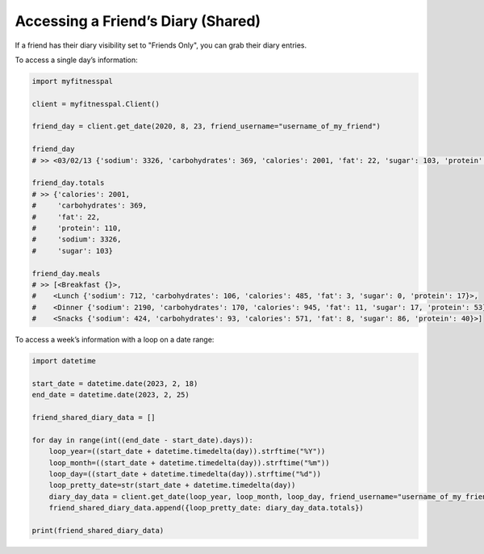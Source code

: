 Accessing a Friend’s Diary (Shared)
===================================

If a friend has their diary visibility set to "Friends Only", you can grab their
diary entries.

To access a single day’s information:

.. code:: python

    import myfitnesspal

    client = myfitnesspal.Client()

    friend_day = client.get_date(2020, 8, 23, friend_username="username_of_my_friend")

    friend_day
    # >> <03/02/13 {'sodium': 3326, 'carbohydrates': 369, 'calories': 2001, 'fat': 22, 'sugar': 103, 'protein': 110}>

    friend_day.totals
    # >> {'calories': 2001,
    #     'carbohydrates': 369,
    #     'fat': 22,
    #     'protein': 110,
    #     'sodium': 3326,
    #     'sugar': 103}

    friend_day.meals
    # >> [<Breakfast {}>,
    #    <Lunch {'sodium': 712, 'carbohydrates': 106, 'calories': 485, 'fat': 3, 'sugar': 0, 'protein': 17}>,
    #    <Dinner {'sodium': 2190, 'carbohydrates': 170, 'calories': 945, 'fat': 11, 'sugar': 17, 'protein': 53}>,
    #    <Snacks {'sodium': 424, 'carbohydrates': 93, 'calories': 571, 'fat': 8, 'sugar': 86, 'protein': 40}>]


To access a week’s information with a loop on a date range:

.. code:: python

    import datetime

    start_date = datetime.date(2023, 2, 18)
    end_date = datetime.date(2023, 2, 25)

    friend_shared_diary_data = []

    for day in range(int((end_date - start_date).days)):
        loop_year=((start_date + datetime.timedelta(day)).strftime("%Y"))
        loop_month=((start_date + datetime.timedelta(day)).strftime("%m"))
        loop_day=((start_date + datetime.timedelta(day)).strftime("%d"))
        loop_pretty_date=str(start_date + datetime.timedelta(day))
        diary_day_data = client.get_date(loop_year, loop_month, loop_day, friend_username="username_of_my_friend")
        friend_shared_diary_data.append({loop_pretty_date: diary_day_data.totals})

    print(friend_shared_diary_data)
